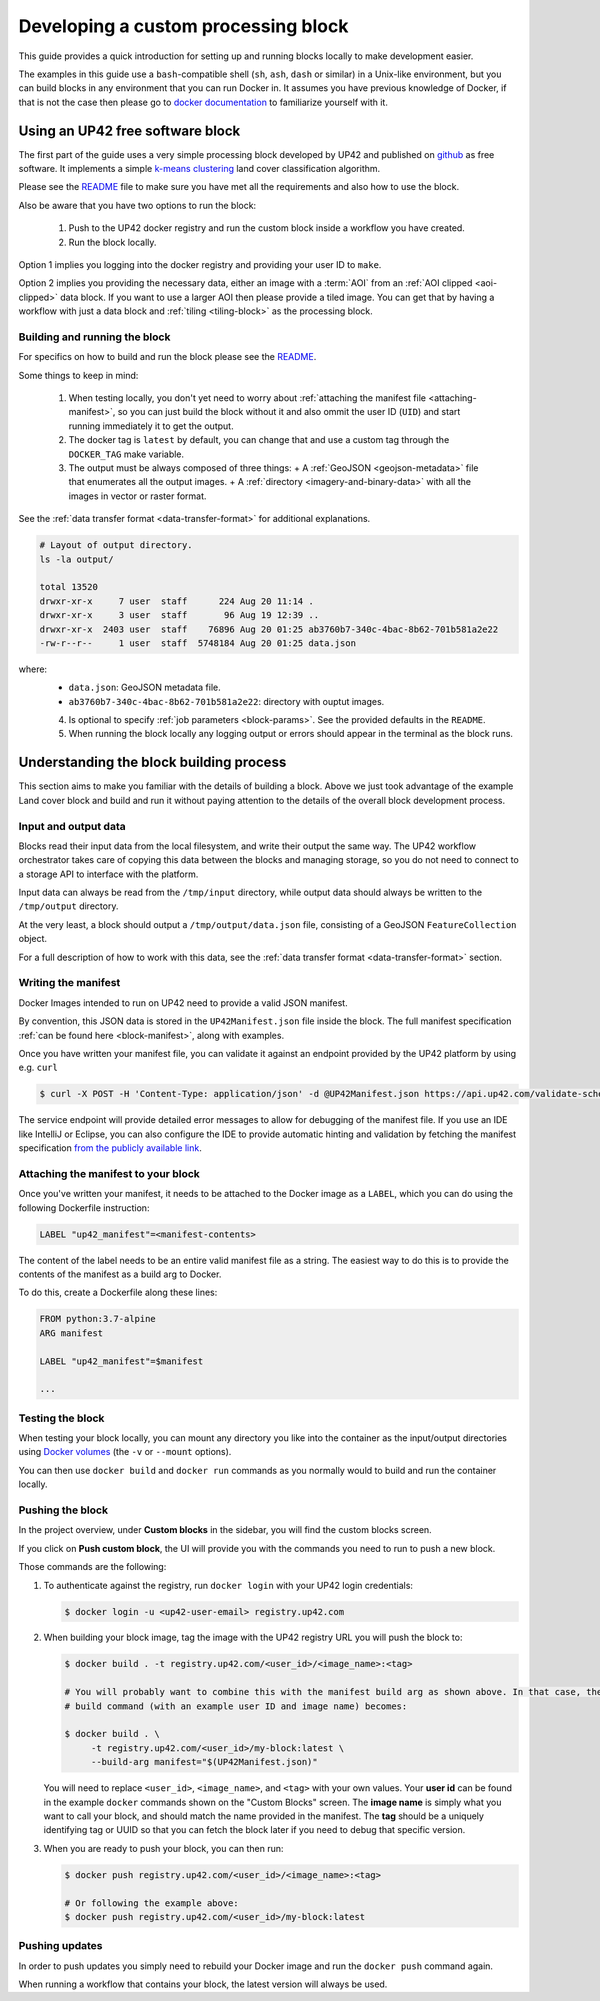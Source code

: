 .. meta::
   :description: UP42 going further: develop custom processing block
   :keywords: custom block, development, processing 

.. _custom-processing-block-dev:
              
Developing a custom processing block
====================================

This guide provides a quick introduction for setting up and running
blocks locally to make development easier.

The examples in this guide use a ``bash``-compatible shell (``sh``, ``ash``, ``dash`` or similar) in a Unix-like environment,
but you can build blocks in any environment that you can run Docker
in. It assumes you have previous knowledge of Docker, if that is not
the case then please go to `docker documentation
<https://docs.docker.com>`__ to familiarize yourself with it.

.. _land_cover_demo_block:

Using an UP42 free software block
---------------------------------

The first part of the guide uses a very simple processing block
developed by UP42 and published on `github
<https://github.com/up42/land-cover-classification-demo>`__ as free
software. It implements a simple `k-means clustering
<https://en.wikipedia.org/wiki/K-means_clustering>`__ land cover
classification algorithm.

Please see the `README
<https://github.com/up42/land-cover-classification-demo/blob/master/README.md>`__
file to make sure you have met all the requirements and also how to use the block. 

Also be aware that you have two options to run the block:

 1. Push to the UP42 docker registry and run the custom block inside a
    workflow you have created.
 2. Run the block locally.

Option 1 implies you logging into the docker registry and providing
your user ID to ``make``.    

Option 2 implies you providing the necessary data, either an image
with a :term:`AOI` from an :ref:`AOI clipped <aoi-clipped>` data
block. If you want to use a larger AOI then please provide a tiled
image. You can get that by having a workflow with just a data block
and :ref:`tiling <tiling-block>` as the processing block.

Building and running the block
++++++++++++++++++++++++++++++

For specifics on how to build and run the block please see the `README
<https://github.com/up42/land-cover-classification-demo/blob/master/README.md>`__.

Some things to keep in mind:

 1. When testing locally, you don't yet need to worry about :ref:`attaching the manifest file <attaching-manifest>`, so
    you can just build the block without it and also ommit the user ID (``UID``)
    and start running immediately it to get the output.
 2. The docker tag is ``latest`` by default, you can change that and
    use a custom tag through the ``DOCKER_TAG`` make variable. 
 3. The output must be always composed of three things:
    + A :ref:`GeoJSON <geojson-metadata>` file that enumerates all the output images.
    + A :ref:`directory <imagery-and-binary-data>` with all the images in vector or raster format.

See the :ref:`data transfer format <data-transfer-format>` for additional explanations.
      
.. code-block:: bash
                
   # Layout of output directory.
   ls -la output/
   
   total 13520
   drwxr-xr-x     7 user  staff      224 Aug 20 11:14 .
   drwxr-xr-x     3 user  staff       96 Aug 19 12:39 ..
   drwxr-xr-x  2403 user  staff    76896 Aug 20 01:25 ab3760b7-340c-4bac-8b62-701b581a2e22
   -rw-r--r--     1 user  staff  5748184 Aug 20 01:25 data.json

where:
 + ``data.json``: GeoJSON metadata file.
 + ``ab3760b7-340c-4bac-8b62-701b581a2e22``: directory with ouptut images.  

 4. Is optional to specify :ref:`job parameters <block-params>`. See the
    provided defaults in the ``README``. 
 5. When running the block locally any logging output or errors should appear in
    the terminal as the block runs.

Understanding the block building process
----------------------------------------

This section aims to make you familiar with the details of building a
block. Above we just took advantage of the example Land cover block
and build and run it without paying attention to the details of the
overall block development process.

Input and output data
+++++++++++++++++++++

Blocks read their input data from the local filesystem, and write their output the same way. The UP42 workflow
orchestrator takes care of copying this data between the blocks and managing storage, so you do not need to connect
to a storage API to interface with the platform.

Input data can always be read from the ``/tmp/input`` directory, while output data should always be written to the
``/tmp/output`` directory.

At the very least, a block should output a ``/tmp/output/data.json`` file, consisting of a GeoJSON ``FeatureCollection``
object.

For a full description of how to work with this data, see the
:ref:`data transfer format <data-transfer-format>` section.


Writing the manifest
++++++++++++++++++++

Docker Images intended to run on UP42 need to provide a valid JSON manifest.

By convention, this JSON data is stored in the ``UP42Manifest.json`` file inside the block. The
full manifest specification :ref:`can be found here <block-manifest>`, along with examples.

Once you have written your manifest file, you can validate it against an endpoint provided by the UP42
platform by using e.g. ``curl``

.. code-block:: bash

    $ curl -X POST -H 'Content-Type: application/json' -d @UP42Manifest.json https://api.up42.com/validate-schema/block

The service endpoint will provide detailed error messages to allow for debugging of the manifest file. If you use an
IDE like IntelliJ or Eclipse, you can also configure the IDE to provide automatic hinting and validation by fetching
the manifest specification `from the publicly available link <http://specs.up42.com/v1/blocks/schema.json>`_.

Attaching the manifest to your block
++++++++++++++++++++++++++++++++++++

Once you've written your manifest, it needs to be attached to the Docker image as a ``LABEL``, which you can do using
the following Dockerfile instruction:

.. code-block:: docker

    LABEL "up42_manifest"=<manifest-contents>

The content of the label needs to be an entire valid manifest file as a string. The easiest way to do this is to provide
the contents of the manifest as a build arg to Docker.

To do this, create a Dockerfile along these lines:

.. code-block:: docker

    FROM python:3.7-alpine
    ARG manifest

    LABEL "up42_manifest"=$manifest

    ...

Testing the block
+++++++++++++++++

When testing your block locally, you can mount any directory you like
into the container as the input/output directories using `Docker
volumes <https://docs.docker.com/storage/volumes/>`_ (the ``-v`` or
``--mount`` options).

You can then use ``docker build`` and ``docker run`` commands as you
normally would to build and run the container locally.

.. TODO: provide documentation on where/how to get sample data to run against

.. _build-and-push-first-block:

Pushing the block
+++++++++++++++++

In the project overview, under **Custom blocks** in the sidebar, you will find the custom blocks screen.

If you click on **Push custom block**, the UI will provide you with the commands you need to run to push a new block.

Those commands are the following:

1. To authenticate against the registry, run ``docker login`` with your UP42 login credentials:

   .. code-block:: bash

       $ docker login -u <up42-user-email> registry.up42.com

2. When building your block image, tag the image with the UP42 registry URL you will push the block to:

   .. code-block:: bash

       $ docker build . -t registry.up42.com/<user_id>/<image_name>:<tag>

       # You will probably want to combine this with the manifest build arg as shown above. In that case, the full
       # build command (with an example user ID and image name) becomes:

       $ docker build . \
            -t registry.up42.com/<user_id>/my-block:latest \
            --build-arg manifest="$(UP42Manifest.json)"

   You will need to replace ``<user_id>``, ``<image_name>``, and ``<tag>`` with your own values. Your **user id** can be
   found in the example ``docker`` commands shown on the "Custom Blocks" screen. The **image name** is simply what you want
   to call your block, and should match the name provided in the manifest. The **tag** should be a uniquely identifying
   tag or UUID so that you can fetch the block later if you need to debug that specific version.

3. When you are ready to push your block, you can then run:

   .. code-block:: bash

       $ docker push registry.up42.com/<user_id>/<image_name>:<tag>

       # Or following the example above:
       $ docker push registry.up42.com/<user_id>/my-block:latest


Pushing updates
+++++++++++++++

In order to push updates you simply need to rebuild your Docker image
and run the ``docker push`` command again.

When running a workflow that contains your block, the latest version
will always be used.
